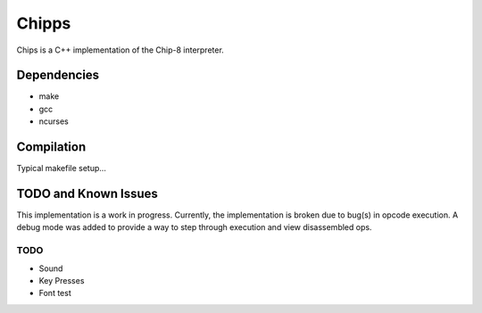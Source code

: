
Chipps
======

Chips is a C++ implementation of the Chip-8 interpreter.


Dependencies
------------

* make
* gcc
* ncurses

Compilation
-----------

Typical makefile setup...

.. code-block:: bash
    make
    ./c8 "filename.ch8"


TODO and Known Issues
---------------------
This implementation is a work in progress.
Currently, the implementation is broken due to
bug(s) in opcode execution. A debug mode was added
to provide a way to step through execution and view
disassembled ops.

TODO
^^^^
* Sound
* Key Presses
* Font test



